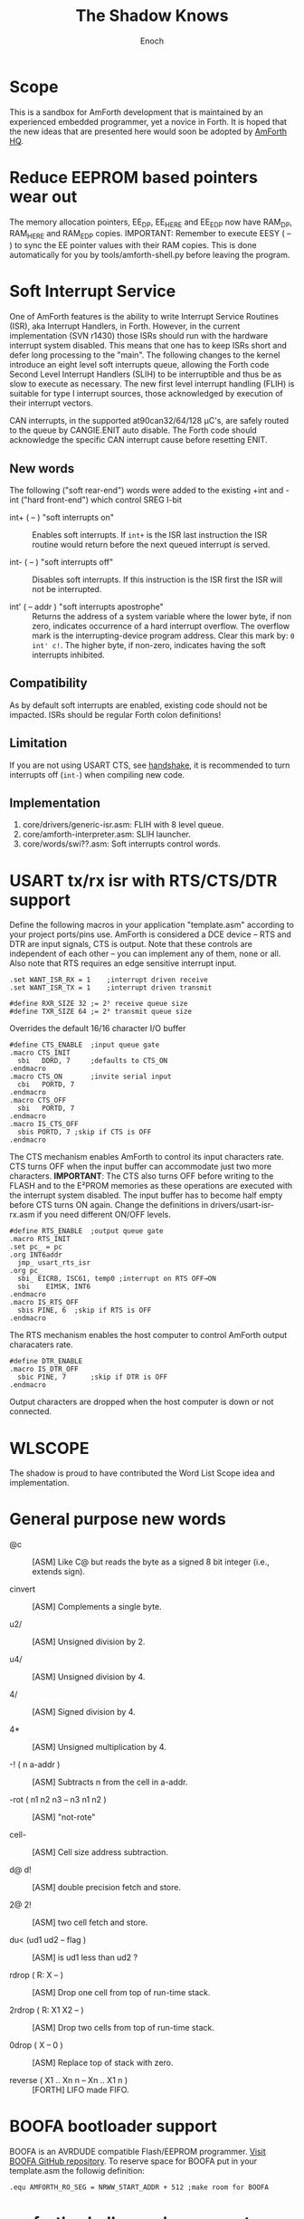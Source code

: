 #+TITLE: The Shadow Knows
#+AUTHOR: Enoch
#+EMAIL: ixew@hotmail.com
#+OPTIONS: email:t
#+STARTUP: indent

* Scope

This is a sandbox for AmForth development that is maintained by an experienced embedded programmer, yet a novice in Forth. It is hoped that the new ideas that are presented here would soon be adopted
by [[http://amforth.sourceforge.net/][AmForth HQ]].

* <<eesy>> Reduce EEPROM based pointers wear out

The memory allocation pointers, EE_DP, EE_HERE and EE_EDP now have RAM_DP, RAM_HERE and RAM_EDP copies.  IMPORTANT: Remember to execute EESY ( -- ) to sync the EE pointer values with their RAM copies.
This is done automatically for you by tools/amforth-shell.py before leaving the program.

* Soft Interrupt Service

One of AmForth features is the ability to write Interrupt Service Routines (ISR), aka Interrupt Handlers, in Forth. However, in the current implementation (SVN r1430) those ISRs should run with the
hardware interrupt system disabled. This means that one has to keep ISRs short and defer long processing to the "main". The following changes to the kernel introduce an eight level soft interrupts
queue, allowing the Forth code Second Level Interrupt Handlers (SLIH) to be interruptible and thus be as slow to execute as necessary. The new first level interrupt handling (FLIH) is suitable for
type I interrupt sources, those acknowledged by execution of their interrupt vectors.

CAN interrupts, in the supported at90can32/64/128 \micro{}C's, are safely routed to the queue by CANGIE.ENIT auto disable. The Forth code should acknowledge the specific CAN interrupt cause before
resetting ENIT.

** New words

The following ("soft rear-end") words were added to the existing +int and -int ("hard front-end") which control SREG I-bit

+ int+ ( -- ) "soft interrupts on" :: Enables soft interrupts. If ~int+~ is the ISR last instruction the ISR routine would return before the next queued interrupt is served.

+ int- ( -- ) "soft interrupts off" :: Disables soft interrupts. If this instruction is the ISR first the ISR will not be interrupted.

+ int' ( -- addr ) "soft interrupts apostrophe" :: Returns the address of a system variable where the lower byte, if non zero, indicates occurrence of a hard interrupt overflow. The overflow mark is
     the interrupting-device program address. Clear this mark by: ~0 int' c!~. The higher byte, if non-zero, indicates having the soft interrupts inhibited.

** Compatibility

As by default soft interrupts are enabled, existing code should not be impacted. ISRs should be regular Forth colon definitions!

** Limitation

If you are not using USART CTS, see [[handshake]], it is recommended to turn interrupts off (~int-~) when compiling new code.

** Implementation

1. core/drivers/generic-isr.asm: FLIH with 8 level queue.
2. core/amforth-interpreter.asm: SLIH launcher.
3. core/words/swi??.asm: Soft interrupts control words.

* <<handshake>> USART tx/rx isr with RTS/CTS/DTR support

Define the following macros in your application "template.asm" according to your project ports/pins use. AmForth is considered a DCE device -- RTS and DTR are input signals, CTS is output. Note that
these controls are independent of each other -- you can implement any of them, none or all. Also note that RTS requires an edge sensitive interrupt input.

#+BEGIN_EXAMPLE
.set WANT_ISR_RX = 1	;interrupt driven receive
.set WANT_ISR_TX = 1	;interrupt driven transmit

#define RXR_SIZE 32	;= 2⁵ receive queue size
#define TXR_SIZE 64	;= 2⁶ transmit queue size
#+END_EXAMPLE

Overrides the default 16/16 character I/O buffer
	
#+BEGIN_EXAMPLE
#define CTS_ENABLE	;input queue gate
.macro CTS_INIT
  sbi	DDRD, 7		;defaults to CTS_ON
.endmacro
.macro CTS_ON		;invite serial input
  cbi	PORTD, 7
.endmacro
.macro CTS_OFF
  sbi	PORTD, 7
.endmacro
.macro IS_CTS_OFF
  sbis PORTD, 7	;skip if CTS is OFF
.endmacro
#+END_EXAMPLE

The CTS mechanism enables AmForth to control its input characters rate. CTS turns OFF when the input buffer can accommodate just two more characters. *IMPORTANT*: The CTS also turns OFF before writing
to the FLASH and to the E²PROM memories as these operations are executed with the interrupt system disabled. The input buffer has to become half empty before CTS turns ON again. Change the definitions
in drivers/usart-isr-rx.asm if you need different ON/OFF levels.

#+BEGIN_EXAMPLE
#define RTS_ENABLE	;output queue gate
.macro RTS_INIT
.set pc_ = pc
.org INT6addr
  jmp_ usart_rts_isr
.org pc_
  sbi_ EICRB, ISC61, temp0 ;interrupt on RTS OFF→ON
  sbi	 EIMSK, INT6
.endmacro
.macro IS_RTS_OFF
  sbis PINE, 6	;skip if RTS is OFF
.endmacro
#+END_EXAMPLE

The RTS mechanism enables the host computer to control AmForth output characaters rate. 

#+BEGIN_EXAMPLE
#define DTR_ENABLE
.macro IS_DTR_OFF
  sbic PINE, 7		;skip if DTR is OFF
.endmacro
#+END_EXAMPLE

Output characters are dropped when the host computer is down or not connected.
 
* WLSCOPE

The shadow is proud to have contributed the Word List Scope idea and implementation.

* General purpose new words

+ @c :: [ASM] Like C@ but reads the byte as a signed 8 bit integer (i.e., extends sign).

+ cinvert :: [ASM] Complements a single byte.

+ u2/ :: [ASM] Unsigned division by 2.

+ u4/ :: [ASM] Unsigned division by 4.

+ 4/ :: [ASM] Signed division by 4.

+ 4* :: [ASM] Unsigned multiplication by 4.

+ -! ( n a-addr ) :: [ASM] Subtracts n from the cell in a-addr.

+ -rot  ( n1 n2 n3 -- n3 n1 n2 ) :: [ASM] "not-rote"

+ cell- :: [ASM] Cell size address subtraction.

+ d@ d! :: [ASM] double precision fetch and store.

+ 2@ 2! :: [ASM] two cell fetch and store.

+ du<  (ud1 ud2 -- flag ) :: [ASM] is ud1 less than ud2 ?

+ rdrop  ( R: X -- ) :: [ASM] Drop one cell from top of run-time stack.

+ 2rdrop  ( R: X1 X2 -- ) :: [ASM] Drop two cells from top of run-time stack.

+ 0drop  ( X -- 0 ) :: [ASM] Replace top of stack with zero.

+ reverse ( X1 .. Xn n -- Xn .. X1 n ) :: [FORTH] LIFO made FIFO.

* BOOFA bootloader support

BOOFA is an AVRDUDE compatible Flash/EEPROM programmer. [[https://github.com/wexi/boofa][Visit BOOFA GitHub repository]]. To reserve space for BOOFA put in your template.asm the followig definition:

~.equ AMFORTH_RO_SEG = NRWW_START_ADDR + 512 ;make room for BOOFA~

* amforth-shell.py enhancements

+ #include vs. #install :: #include would skip uploading if the file has already been uploaded. #install is unconditional.

+ A distiller function :: The --log option was added to amforth-shell.py to collect the actual code that it sends to the AmForth system.

+ Hardware handshake :: The --rtscts option is for a more reliable serial connection if your AmForth supports.

* Emacs support

+ Emacs amforth mode :: amoforth.el is a fork of gforth.el. It enforces OpenFirmware indentation rules. It would need much attention to reach full usefulness.



